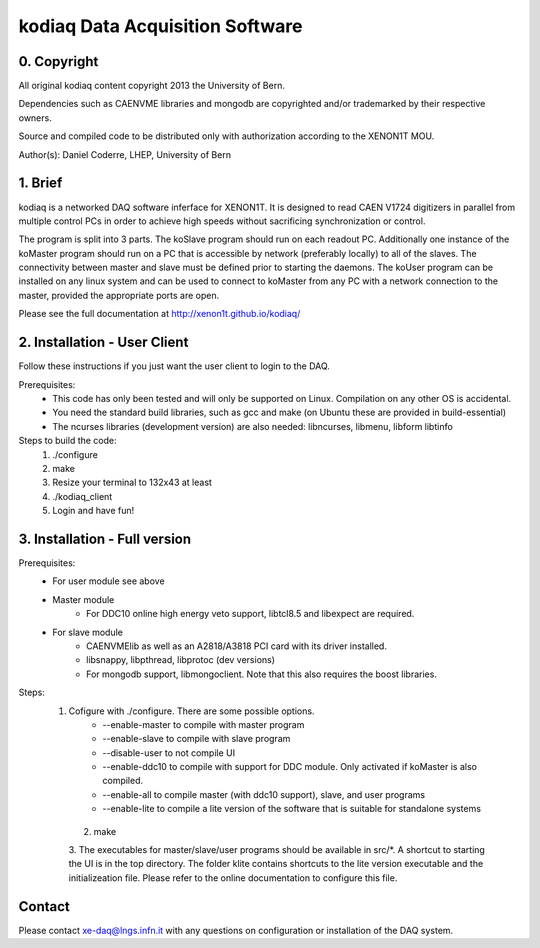 =======================================
kodiaq Data Acquisition Software
=======================================

0. Copyright 
--------------------------------

All original kodiaq content copyright 2013 the University 
of Bern.

Dependencies such as CAENVME libraries and mongodb are 
copyrighted and/or trademarked by their respective owners.

Source and compiled code to be distributed only with 
authorization according to the XENON1T MOU.

Author(s): Daniel Coderre, LHEP, University of Bern           

1. Brief 
----------------------------------

kodiaq is a networked DAQ software inferface for XENON1T.
It is designed to read CAEN V1724 digitizers in parallel
from multiple control PCs in order to achieve high speeds
without sacrificing synchronization or control. 

The program is split into 3 parts. The koSlave program 
should run on each readout PC. Additionally one instance
of the koMaster program should run on a PC that is 
accessible by network (preferably locally) to all of the
slaves. The connectivity between master and slave must be
defined prior to starting the daemons. The koUser program
can be installed on any linux system and can be used to 
connect to koMaster from any PC with a network connection
to the master, provided the appropriate ports are open.

Please see the full documentation at http://xenon1t.github.io/kodiaq/

2. Installation - User Client
-----------------------------------------

Follow these instructions if you just want the user client
to login to the DAQ.

Prerequisites:
    * This code has only been tested and will only be supported on
      Linux. Compilation on any other OS is accidental.
    * You need the standard build libraries, such as gcc and make (on
      Ubuntu these are provided in build-essential)
    * The ncurses libraries (development version) are also needed:
      libncurses, libmenu, libform libtinfo

Steps to build the code:
    1. ./configure
    2. make
    3. Resize your terminal to 132x43 at least
    4. ./kodiaq_client
    5. Login and have fun!

3. Installation - Full version
---------------------------------------------

Prerequisites:
   * For user module see above
   * Master module
      * For DDC10 online high energy veto support, libtcl8.5 and libexpect are required.
   * For slave module
      * CAENVMElib as well as an A2818/A3818 PCI card with its driver installed. 
      * libsnappy, libpthread, libprotoc (dev versions)
      * For mongodb support, libmongoclient. Note that this also requires the boost libraries.

Steps:
     1. Cofigure with ./configure. There are some possible options.
         * --enable-master to compile with master program
	 * --enable-slave to compile with slave program
	 * --disable-user to not compile UI
	 * --enable-ddc10 to compile with support for DDC module. Only activated if koMaster is also compiled.
	 * --enable-all to compile master (with ddc10 support), slave, and user programs
	 * --enable-lite to compile a lite version of the software that is suitable for standalone systems	
      2. make
      3. The executables for master/slave/user programs should be
      available in src/*. A shortcut to starting the UI is in the top
      directory. The folder klite contains shortcuts to the lite
      version executable and the initializeation file. Please refer to
      the online documentation to configure this file.
   
   
Contact
---------

Please contact xe-daq@lngs.infn.it with any questions on configuration
or installation of the DAQ system.

